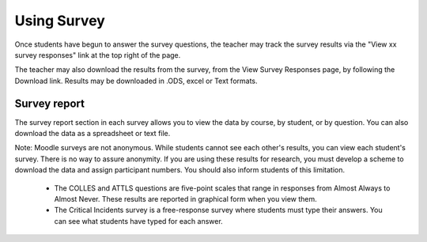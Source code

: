 .. _using_survey:

Using Survey
=============
Once students have begun to answer the survey questions, the teacher may track the survey results via the "View xx survey responses" link at the top right of the page.

The teacher may also download the results from the survey, from the View Survey Responses page, by following the Download link. Results may be downloaded in .ODS, excel or Text formats. 

Survey report
---------------
The survey report section in each survey allows you to view the data by course, by student, or by question. You can also download the data as a spreadsheet or text file.

Note: Moodle surveys are not anonymous. While students cannot see each other's results, you can view each student's survey. There is no way to assure anonymity. If you are using these results for research, you must develop a scheme to download the data and assign participant numbers. You should also inform students of this limitation.

  * The COLLES and ATTLS questions are five-point scales that range in responses from Almost Always to Almost Never. These results are reported in graphical form when you view them.
  * The Critical Incidents survey is a free-response survey where students must type their answers. You can see what students have typed for each answer. 
    

